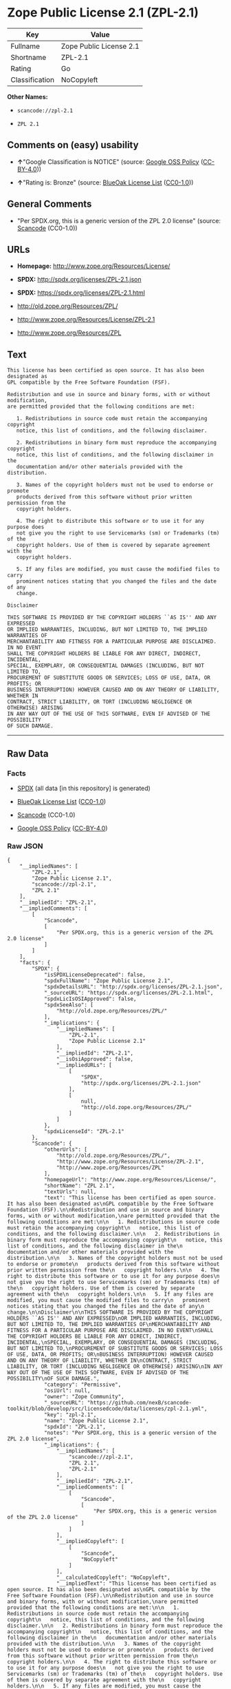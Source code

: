 * Zope Public License 2.1 (ZPL-2.1)

| Key              | Value                     |
|------------------+---------------------------|
| Fullname         | Zope Public License 2.1   |
| Shortname        | ZPL-2.1                   |
| Rating           | Go                        |
| Classification   | NoCopyleft                |

*Other Names:*

- =scancode://zpl-2.1=

- =ZPL 2.1=

** Comments on (easy) usability

- *↑*"Google Classification is NOTICE" (source:
  [[https://opensource.google.com/docs/thirdparty/licenses/][Google OSS
  Policy]]
  ([[https://creativecommons.org/licenses/by/4.0/legalcode][CC-BY-4.0]]))

- *↑*"Rating is: Bronze" (source:
  [[https://blueoakcouncil.org/list][BlueOak License List]]
  ([[https://raw.githubusercontent.com/blueoakcouncil/blue-oak-list-npm-package/master/LICENSE][CC0-1.0]]))

** General Comments

- "Per SPDX.org, this is a generic version of the ZPL 2.0 license"
  (source:
  [[https://github.com/nexB/scancode-toolkit/blob/develop/src/licensedcode/data/licenses/zpl-2.1.yml][Scancode]]
  (CC0-1.0))

** URLs

- *Homepage:* http://www.zope.org/Resources/License/

- *SPDX:* http://spdx.org/licenses/ZPL-2.1.json

- *SPDX:* https://spdx.org/licenses/ZPL-2.1.html

- http://old.zope.org/Resources/ZPL/

- http://www.zope.org/Resources/License/ZPL-2.1

- http://www.zope.org/Resources/ZPL

** Text

#+BEGIN_EXAMPLE
  This license has been certified as open source. It has also been designated as
  GPL compatible by the Free Software Foundation (FSF).

  Redistribution and use in source and binary forms, with or without modification,
  are permitted provided that the following conditions are met:

     1. Redistributions in source code must retain the accompanying copyright
     notice, this list of conditions, and the following disclaimer.

     2. Redistributions in binary form must reproduce the accompanying copyright
     notice, this list of conditions, and the following disclaimer in the
     documentation and/or other materials provided with the distribution.

     3. Names of the copyright holders must not be used to endorse or promote
     products derived from this software without prior written permission from the
     copyright holders.

     4. The right to distribute this software or to use it for any purpose does
     not give you the right to use Servicemarks (sm) or Trademarks (tm) of the
     copyright holders. Use of them is covered by separate agreement with the
     copyright holders.

     5. If any files are modified, you must cause the modified files to carry
     prominent notices stating that you changed the files and the date of any
     change.

  Disclaimer

  THIS SOFTWARE IS PROVIDED BY THE COPYRIGHT HOLDERS ``AS IS'' AND ANY EXPRESSED
  OR IMPLIED WARRANTIES, INCLUDING, BUT NOT LIMITED TO, THE IMPLIED WARRANTIES OF
  MERCHANTABILITY AND FITNESS FOR A PARTICULAR PURPOSE ARE DISCLAIMED. IN NO EVENT
  SHALL THE COPYRIGHT HOLDERS BE LIABLE FOR ANY DIRECT, INDIRECT, INCIDENTAL,
  SPECIAL, EXEMPLARY, OR CONSEQUENTIAL DAMAGES (INCLUDING, BUT NOT LIMITED TO,
  PROCUREMENT OF SUBSTITUTE GOODS OR SERVICES; LOSS OF USE, DATA, OR PROFITS; OR
  BUSINESS INTERRUPTION) HOWEVER CAUSED AND ON ANY THEORY OF LIABILITY, WHETHER IN
  CONTRACT, STRICT LIABILITY, OR TORT (INCLUDING NEGLIGENCE OR OTHERWISE) ARISING
  IN ANY WAY OUT OF THE USE OF THIS SOFTWARE, EVEN IF ADVISED OF THE POSSIBILITY
  OF SUCH DAMAGE.
#+END_EXAMPLE

--------------

** Raw Data

*** Facts

- [[https://spdx.org/licenses/ZPL-2.1.html][SPDX]] (all data [in this
  repository] is generated)

- [[https://blueoakcouncil.org/list][BlueOak License List]]
  ([[https://raw.githubusercontent.com/blueoakcouncil/blue-oak-list-npm-package/master/LICENSE][CC0-1.0]])

- [[https://github.com/nexB/scancode-toolkit/blob/develop/src/licensedcode/data/licenses/zpl-2.1.yml][Scancode]]
  (CC0-1.0)

- [[https://opensource.google.com/docs/thirdparty/licenses/][Google OSS
  Policy]]
  ([[https://creativecommons.org/licenses/by/4.0/legalcode][CC-BY-4.0]])

*** Raw JSON

#+BEGIN_EXAMPLE
  {
      "__impliedNames": [
          "ZPL-2.1",
          "Zope Public License 2.1",
          "scancode://zpl-2.1",
          "ZPL 2.1"
      ],
      "__impliedId": "ZPL-2.1",
      "__impliedComments": [
          [
              "Scancode",
              [
                  "Per SPDX.org, this is a generic version of the ZPL 2.0 license"
              ]
          ]
      ],
      "facts": {
          "SPDX": {
              "isSPDXLicenseDeprecated": false,
              "spdxFullName": "Zope Public License 2.1",
              "spdxDetailsURL": "http://spdx.org/licenses/ZPL-2.1.json",
              "_sourceURL": "https://spdx.org/licenses/ZPL-2.1.html",
              "spdxLicIsOSIApproved": false,
              "spdxSeeAlso": [
                  "http://old.zope.org/Resources/ZPL/"
              ],
              "_implications": {
                  "__impliedNames": [
                      "ZPL-2.1",
                      "Zope Public License 2.1"
                  ],
                  "__impliedId": "ZPL-2.1",
                  "__isOsiApproved": false,
                  "__impliedURLs": [
                      [
                          "SPDX",
                          "http://spdx.org/licenses/ZPL-2.1.json"
                      ],
                      [
                          null,
                          "http://old.zope.org/Resources/ZPL/"
                      ]
                  ]
              },
              "spdxLicenseId": "ZPL-2.1"
          },
          "Scancode": {
              "otherUrls": [
                  "http://old.zope.org/Resources/ZPL/",
                  "http://www.zope.org/Resources/License/ZPL-2.1",
                  "http://www.zope.org/Resources/ZPL"
              ],
              "homepageUrl": "http://www.zope.org/Resources/License/",
              "shortName": "ZPL 2.1",
              "textUrls": null,
              "text": "This license has been certified as open source. It has also been designated as\nGPL compatible by the Free Software Foundation (FSF).\n\nRedistribution and use in source and binary forms, with or without modification,\nare permitted provided that the following conditions are met:\n\n   1. Redistributions in source code must retain the accompanying copyright\n   notice, this list of conditions, and the following disclaimer.\n\n   2. Redistributions in binary form must reproduce the accompanying copyright\n   notice, this list of conditions, and the following disclaimer in the\n   documentation and/or other materials provided with the distribution.\n\n   3. Names of the copyright holders must not be used to endorse or promote\n   products derived from this software without prior written permission from the\n   copyright holders.\n\n   4. The right to distribute this software or to use it for any purpose does\n   not give you the right to use Servicemarks (sm) or Trademarks (tm) of the\n   copyright holders. Use of them is covered by separate agreement with the\n   copyright holders.\n\n   5. If any files are modified, you must cause the modified files to carry\n   prominent notices stating that you changed the files and the date of any\n   change.\n\nDisclaimer\n\nTHIS SOFTWARE IS PROVIDED BY THE COPYRIGHT HOLDERS ``AS IS'' AND ANY EXPRESSED\nOR IMPLIED WARRANTIES, INCLUDING, BUT NOT LIMITED TO, THE IMPLIED WARRANTIES OF\nMERCHANTABILITY AND FITNESS FOR A PARTICULAR PURPOSE ARE DISCLAIMED. IN NO EVENT\nSHALL THE COPYRIGHT HOLDERS BE LIABLE FOR ANY DIRECT, INDIRECT, INCIDENTAL,\nSPECIAL, EXEMPLARY, OR CONSEQUENTIAL DAMAGES (INCLUDING, BUT NOT LIMITED TO,\nPROCUREMENT OF SUBSTITUTE GOODS OR SERVICES; LOSS OF USE, DATA, OR PROFITS; OR\nBUSINESS INTERRUPTION) HOWEVER CAUSED AND ON ANY THEORY OF LIABILITY, WHETHER IN\nCONTRACT, STRICT LIABILITY, OR TORT (INCLUDING NEGLIGENCE OR OTHERWISE) ARISING\nIN ANY WAY OUT OF THE USE OF THIS SOFTWARE, EVEN IF ADVISED OF THE POSSIBILITY\nOF SUCH DAMAGE.",
              "category": "Permissive",
              "osiUrl": null,
              "owner": "Zope Community",
              "_sourceURL": "https://github.com/nexB/scancode-toolkit/blob/develop/src/licensedcode/data/licenses/zpl-2.1.yml",
              "key": "zpl-2.1",
              "name": "Zope Public License 2.1",
              "spdxId": "ZPL-2.1",
              "notes": "Per SPDX.org, this is a generic version of the ZPL 2.0 license",
              "_implications": {
                  "__impliedNames": [
                      "scancode://zpl-2.1",
                      "ZPL 2.1",
                      "ZPL-2.1"
                  ],
                  "__impliedId": "ZPL-2.1",
                  "__impliedComments": [
                      [
                          "Scancode",
                          [
                              "Per SPDX.org, this is a generic version of the ZPL 2.0 license"
                          ]
                      ]
                  ],
                  "__impliedCopyleft": [
                      [
                          "Scancode",
                          "NoCopyleft"
                      ]
                  ],
                  "__calculatedCopyleft": "NoCopyleft",
                  "__impliedText": "This license has been certified as open source. It has also been designated as\nGPL compatible by the Free Software Foundation (FSF).\n\nRedistribution and use in source and binary forms, with or without modification,\nare permitted provided that the following conditions are met:\n\n   1. Redistributions in source code must retain the accompanying copyright\n   notice, this list of conditions, and the following disclaimer.\n\n   2. Redistributions in binary form must reproduce the accompanying copyright\n   notice, this list of conditions, and the following disclaimer in the\n   documentation and/or other materials provided with the distribution.\n\n   3. Names of the copyright holders must not be used to endorse or promote\n   products derived from this software without prior written permission from the\n   copyright holders.\n\n   4. The right to distribute this software or to use it for any purpose does\n   not give you the right to use Servicemarks (sm) or Trademarks (tm) of the\n   copyright holders. Use of them is covered by separate agreement with the\n   copyright holders.\n\n   5. If any files are modified, you must cause the modified files to carry\n   prominent notices stating that you changed the files and the date of any\n   change.\n\nDisclaimer\n\nTHIS SOFTWARE IS PROVIDED BY THE COPYRIGHT HOLDERS ``AS IS'' AND ANY EXPRESSED\nOR IMPLIED WARRANTIES, INCLUDING, BUT NOT LIMITED TO, THE IMPLIED WARRANTIES OF\nMERCHANTABILITY AND FITNESS FOR A PARTICULAR PURPOSE ARE DISCLAIMED. IN NO EVENT\nSHALL THE COPYRIGHT HOLDERS BE LIABLE FOR ANY DIRECT, INDIRECT, INCIDENTAL,\nSPECIAL, EXEMPLARY, OR CONSEQUENTIAL DAMAGES (INCLUDING, BUT NOT LIMITED TO,\nPROCUREMENT OF SUBSTITUTE GOODS OR SERVICES; LOSS OF USE, DATA, OR PROFITS; OR\nBUSINESS INTERRUPTION) HOWEVER CAUSED AND ON ANY THEORY OF LIABILITY, WHETHER IN\nCONTRACT, STRICT LIABILITY, OR TORT (INCLUDING NEGLIGENCE OR OTHERWISE) ARISING\nIN ANY WAY OUT OF THE USE OF THIS SOFTWARE, EVEN IF ADVISED OF THE POSSIBILITY\nOF SUCH DAMAGE.",
                  "__impliedURLs": [
                      [
                          "Homepage",
                          "http://www.zope.org/Resources/License/"
                      ],
                      [
                          null,
                          "http://old.zope.org/Resources/ZPL/"
                      ],
                      [
                          null,
                          "http://www.zope.org/Resources/License/ZPL-2.1"
                      ],
                      [
                          null,
                          "http://www.zope.org/Resources/ZPL"
                      ]
                  ]
              }
          },
          "BlueOak License List": {
              "BlueOakRating": "Bronze",
              "url": "https://spdx.org/licenses/ZPL-2.1.html",
              "isPermissive": true,
              "_sourceURL": "https://blueoakcouncil.org/list",
              "name": "Zope Public License 2.1",
              "id": "ZPL-2.1",
              "_implications": {
                  "__impliedNames": [
                      "ZPL-2.1",
                      "Zope Public License 2.1"
                  ],
                  "__impliedJudgement": [
                      [
                          "BlueOak License List",
                          {
                              "tag": "PositiveJudgement",
                              "contents": "Rating is: Bronze"
                          }
                      ]
                  ],
                  "__impliedCopyleft": [
                      [
                          "BlueOak License List",
                          "NoCopyleft"
                      ]
                  ],
                  "__calculatedCopyleft": "NoCopyleft",
                  "__impliedURLs": [
                      [
                          "SPDX",
                          "https://spdx.org/licenses/ZPL-2.1.html"
                      ]
                  ]
              }
          },
          "Google OSS Policy": {
              "rating": "NOTICE",
              "_sourceURL": "https://opensource.google.com/docs/thirdparty/licenses/",
              "id": "ZPL-2.1",
              "_implications": {
                  "__impliedNames": [
                      "ZPL-2.1"
                  ],
                  "__impliedJudgement": [
                      [
                          "Google OSS Policy",
                          {
                              "tag": "PositiveJudgement",
                              "contents": "Google Classification is NOTICE"
                          }
                      ]
                  ],
                  "__impliedCopyleft": [
                      [
                          "Google OSS Policy",
                          "NoCopyleft"
                      ]
                  ],
                  "__calculatedCopyleft": "NoCopyleft"
              }
          }
      },
      "__impliedJudgement": [
          [
              "BlueOak License List",
              {
                  "tag": "PositiveJudgement",
                  "contents": "Rating is: Bronze"
              }
          ],
          [
              "Google OSS Policy",
              {
                  "tag": "PositiveJudgement",
                  "contents": "Google Classification is NOTICE"
              }
          ]
      ],
      "__impliedCopyleft": [
          [
              "BlueOak License List",
              "NoCopyleft"
          ],
          [
              "Google OSS Policy",
              "NoCopyleft"
          ],
          [
              "Scancode",
              "NoCopyleft"
          ]
      ],
      "__calculatedCopyleft": "NoCopyleft",
      "__isOsiApproved": false,
      "__impliedText": "This license has been certified as open source. It has also been designated as\nGPL compatible by the Free Software Foundation (FSF).\n\nRedistribution and use in source and binary forms, with or without modification,\nare permitted provided that the following conditions are met:\n\n   1. Redistributions in source code must retain the accompanying copyright\n   notice, this list of conditions, and the following disclaimer.\n\n   2. Redistributions in binary form must reproduce the accompanying copyright\n   notice, this list of conditions, and the following disclaimer in the\n   documentation and/or other materials provided with the distribution.\n\n   3. Names of the copyright holders must not be used to endorse or promote\n   products derived from this software without prior written permission from the\n   copyright holders.\n\n   4. The right to distribute this software or to use it for any purpose does\n   not give you the right to use Servicemarks (sm) or Trademarks (tm) of the\n   copyright holders. Use of them is covered by separate agreement with the\n   copyright holders.\n\n   5. If any files are modified, you must cause the modified files to carry\n   prominent notices stating that you changed the files and the date of any\n   change.\n\nDisclaimer\n\nTHIS SOFTWARE IS PROVIDED BY THE COPYRIGHT HOLDERS ``AS IS'' AND ANY EXPRESSED\nOR IMPLIED WARRANTIES, INCLUDING, BUT NOT LIMITED TO, THE IMPLIED WARRANTIES OF\nMERCHANTABILITY AND FITNESS FOR A PARTICULAR PURPOSE ARE DISCLAIMED. IN NO EVENT\nSHALL THE COPYRIGHT HOLDERS BE LIABLE FOR ANY DIRECT, INDIRECT, INCIDENTAL,\nSPECIAL, EXEMPLARY, OR CONSEQUENTIAL DAMAGES (INCLUDING, BUT NOT LIMITED TO,\nPROCUREMENT OF SUBSTITUTE GOODS OR SERVICES; LOSS OF USE, DATA, OR PROFITS; OR\nBUSINESS INTERRUPTION) HOWEVER CAUSED AND ON ANY THEORY OF LIABILITY, WHETHER IN\nCONTRACT, STRICT LIABILITY, OR TORT (INCLUDING NEGLIGENCE OR OTHERWISE) ARISING\nIN ANY WAY OUT OF THE USE OF THIS SOFTWARE, EVEN IF ADVISED OF THE POSSIBILITY\nOF SUCH DAMAGE.",
      "__impliedURLs": [
          [
              "SPDX",
              "http://spdx.org/licenses/ZPL-2.1.json"
          ],
          [
              null,
              "http://old.zope.org/Resources/ZPL/"
          ],
          [
              "SPDX",
              "https://spdx.org/licenses/ZPL-2.1.html"
          ],
          [
              "Homepage",
              "http://www.zope.org/Resources/License/"
          ],
          [
              null,
              "http://www.zope.org/Resources/License/ZPL-2.1"
          ],
          [
              null,
              "http://www.zope.org/Resources/ZPL"
          ]
      ]
  }
#+END_EXAMPLE

*** Dot Cluster Graph

[[../dot/ZPL-2.1.svg]]